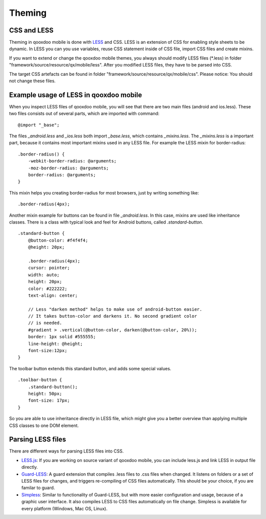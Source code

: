 .. _pages/mobile/theming#theming:

Theming
*******

CSS and LESS
============

Theming in qooxdoo mobile is done with `LESS <http://www.lesscss.org/>`_ and CSS. LESS is an extension of CSS for enabling style sheets to be dynamic. 
In LESS you can you use variables, reuse CSS statement inside of CSS file, import CSS files and create mixins.

If you want to extend or change the qooxdoo mobile themes, you always should modify LESS files (\*.less) in folder 
"framework/source/resource/qx/mobile/less". After you modified LESS files, they have to be parsed into CSS.

The target CSS artefacts can be found in folder "framework/source/resource/qx/mobile/css". Please notice: You should not change these files.

Example usage of LESS in qooxdoo mobile
=======================================

When you inspect LESS files of qooxdoo mobile, you will see that there are two main files (android and ios.less).
These two files consists out of several parts, which are imported with command:

::

    @import "_base";

The files *_android.less* and *_ios.less* both import *_base.less*, which contains *_mixins.less*. 
The *_mixins.less* is a important part, because it contains most important mixins 
used in any LESS file. For example the LESS mixin for border-radius:

::

    .border-radius() {
        -webkit-border-radius: @arguments;
        -moz-border-radius: @arguments;
        border-radius: @arguments;
    }

This mixin helps you creating border-radius for most browsers, 
just by writing something like:

::

    .border-radius(4px);

Another mixin example for buttons can be found in file *_android.less*.
In this case, mixins are used like inheritance classes.
There is a class with typical look and feel for Android buttons, 
called *.standard-button*.

::

    .standard-button {
        @button-color: #f4f4f4;
        @height: 20px; 

        .border-radius(4px);
        cursor: pointer;
        width: auto; 
        height: 20px;
        color: #222222;
        text-align: center; 

        // Less "darken method" helps to make use of android-button easier. 
        // It takes button-color and darkens it. No second gradient color 
        // is needed.
        #gradient > .vertical(@button-color, darken(@button-color, 20%));
        border: 1px solid #555555;
        line-height: @height;
        font-size:12px;
    }


The toolbar button extends this standard button, and adds some 
special values.

::

    .toolbar-button {
        .standard-button();
        height: 50px;
        font-size: 17px;
    }

So you are able to use inheritance directly in LESS file, which might give you a
better overview than applying multiple CSS classes to one DOM element.


Parsing LESS files
==================

There are different ways for parsing LESS files into CSS. 

* `LESS.js <http://www.lesscss.org/>`_: If you are working on source variant of qooxdoo mobile, you can include less.js and link LESS in output file directly.

* `Guard-LESS <https://github.com/guard/guard-less>`_: A guard extension that compiles .less files to .css files when changed. It listens on folders or a set of LESS files for changes, and triggers re-compiling of CSS files automatically. This should be your choice, if you are familar to guard.

* `Simpless <http://wearekiss.com/simpless>`_: Similar to functionality of Guard-LESS, but with more easier configuration and usage, because of a graphic user interface. It also compiles LESS to CSS files automatically on file change. Simpless is available for every platform (Windows, Mac OS, Linux).


